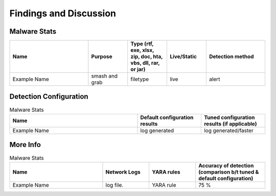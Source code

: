 Findings and Discussion
+++++++++++++++++++++++
Malware Stats
=============
.. list-table:: 
    :widths: 20 10 10 10 15
    :header-rows: 1

    * - Name
      - Purpose
      - Type (rtf, exe, xlsx, zip, doc, hta, vbs, dll, rar, or jar)
      - Live/Static
      - Detection method
    * - Example Name
      - smash and grab
      - filetype
      - live
      - alert
      
Detection Configuration
========================
.. list-table:: Malware Stats
    :widths: 20 10 10
    :header-rows: 1

    * - Name
      - Default configuration results
      - Tuned configuration results (if applicable)
    * - Example Name
      - log generated
      - log generated/faster
  
More Info
========================
.. list-table:: Malware Stats
    :widths: 20 10 10 15
    :header-rows: 1
    
    * - Name
      - Network Logs
      - YARA rules
      - Accuracy of detection (comparison b/t tuned & default configuration)
    * - Example Name
      - log file.
      - YARA rule
      - 75 %